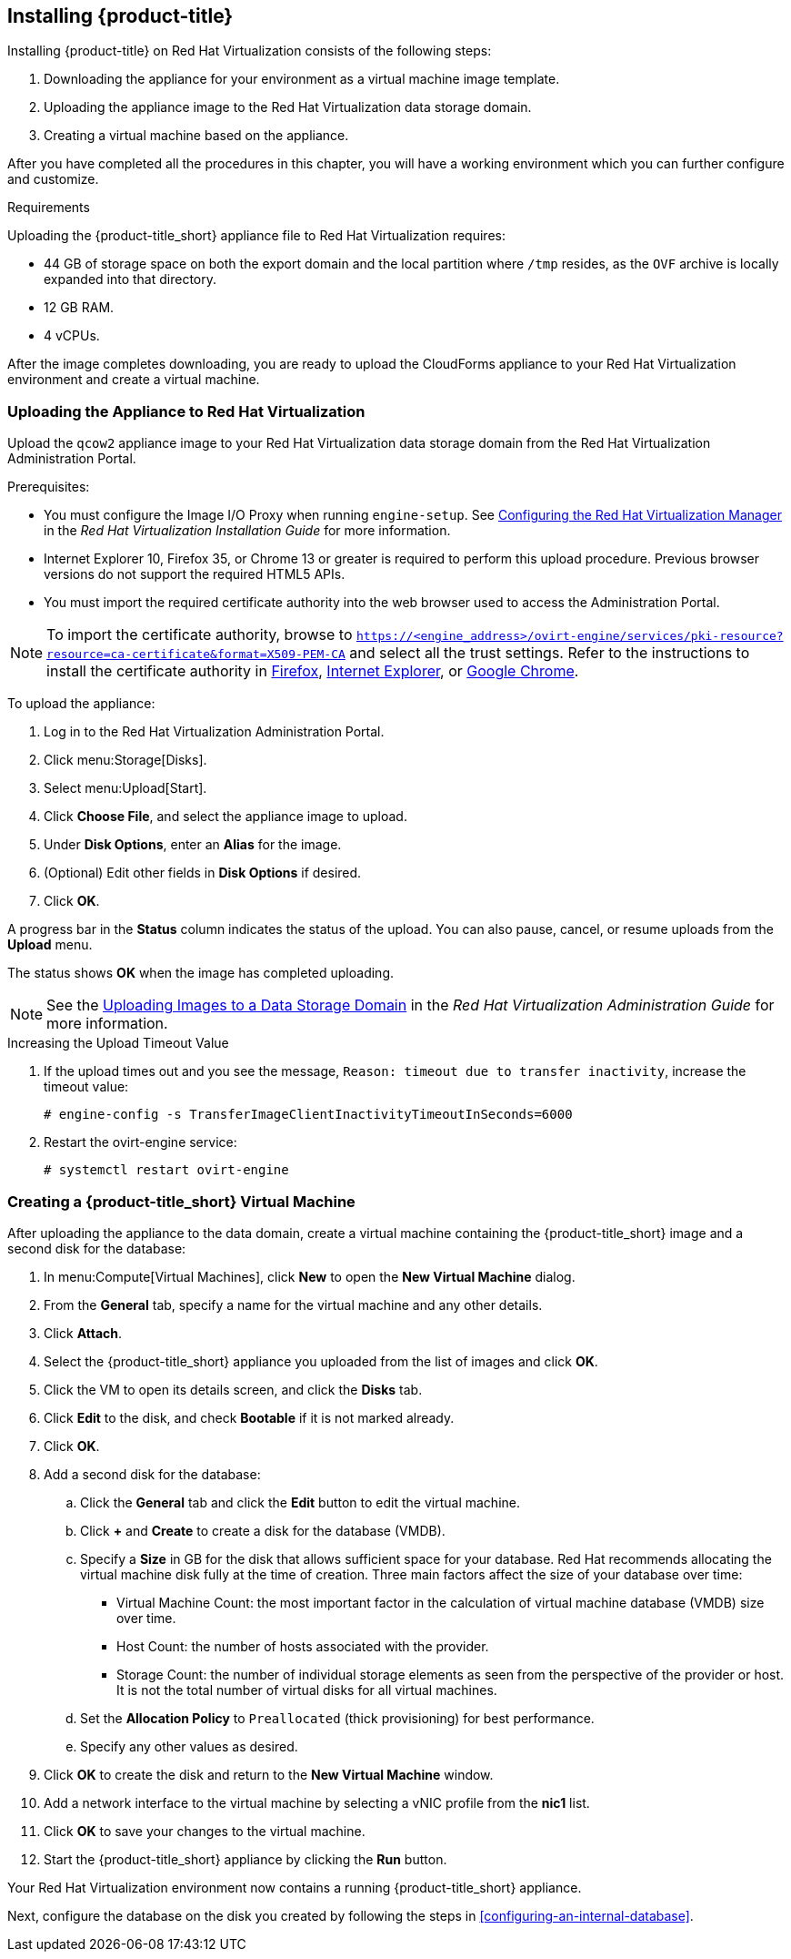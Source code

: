 [[installing-cloudforms]]
== Installing {product-title}

Installing {product-title} on Red Hat Virtualization consists of the following steps:

. Downloading the appliance for your environment as a virtual machine image template.
. Uploading the appliance image to the Red Hat Virtualization data storage domain.
. Creating a virtual machine based on the appliance.

After you have completed all the procedures in this chapter, you will have a working environment which you can further configure and customize.

.Requirements

Uploading the {product-title_short} appliance file to Red Hat Virtualization requires:

* 44 GB of storage space on both the export domain and the local partition where `/tmp` resides, as the `OVF` archive is locally expanded into that directory.
* 12 GB RAM.
* 4 vCPUs.


ifdef::miq[]
[[obtaining-the-appliance]]
=== Obtaining the Appliance

To obtain a copy of the appliance from the ManageIQ homepage:

. In a browser, navigate to link:manageiq.org/download[].
. Select *Red Hat Virtualization* from the *--Choose your platform--* list.
. Select *Stable* from the *--Choose a release--* list.
. Follow the instructions to download the appliance.
endif::miq[]

ifdef::cfme[]
[[obtaining-the-appliance]]
=== Obtaining the Appliance

To obtain a copy of the appliance from the Customer Portal:

. Log in to the Red Hat Customer Portal at link:https://access.redhat.com[access.redhat.com] using your customer account details.
. Click *Downloads* in the menu bar.
. Click *A-Z* to sort the product downloads alphabetically.
. Click *Red Hat CloudForms* to access the product download page.
. From the list of installers and images, click the *Download Now* link for the latest version of the *CFME Red Hat Virtual Appliance (qcow)*.
endif::cfme[]

After the image completes downloading, you are ready to upload the CloudForms appliance to your Red Hat Virtualization environment and create a virtual machine.

[[uploading-the-appliance-on-red-hat-virtualization]]
=== Uploading the Appliance to Red Hat Virtualization

Upload the `qcow2` appliance image to your Red Hat Virtualization data storage domain from the Red Hat Virtualization Administration Portal.

//After uploading the image, create a disk and attach it to a virtual machine.

.Prerequisites:

* You must configure the Image I/O Proxy when running `engine-setup`. See https://access.redhat.com/documentation/en-us/red_hat_virtualization/4.2/html/installation_guide/configuring_the_red_hat_virtualization_manager[Configuring the Red Hat Virtualization Manager] in the  _Red Hat Virtualization Installation Guide_ for more information.
* Internet Explorer 10, Firefox 35, or Chrome 13 or greater is required to perform this upload procedure. Previous browser versions do not support the required HTML5 APIs.
* You must import the required certificate authority into the web browser used to access the Administration Portal.

[NOTE]
====
To import the certificate authority, browse to `https://<engine_address>/ovirt-engine/services/pki-resource?resource=ca-certificate&format=X509-PEM-CA` and select all the trust settings. Refer to the instructions to install the certificate authority in https://access.redhat.com/solutions/95103[Firefox], https://access.redhat.com/solutions/17864[Internet Explorer], or https://access.redhat.com/solutions/1168383[Google Chrome].
====

To upload the appliance:

. Log in to the Red Hat Virtualization Administration Portal.
. Click menu:Storage[Disks].
. Select menu:Upload[Start].
. Click *Choose File*, and select the appliance image to upload.
. Under *Disk Options*, enter an *Alias* for the image.
. (Optional) Edit other fields in *Disk Options* if desired.
. Click *OK*.

A progress bar in the *Status* column indicates the status of the upload. You can also pause, cancel, or resume uploads from the *Upload* menu.

The status shows *OK* when the image has completed uploading.

[NOTE]
====
See the https://access.redhat.com/documentation/en-us/red_hat_virtualization/4.2/html/administration_guide/sect-storage_tasks#Uploading_Images_to_a_Data_Storage_Domain[Uploading Images to a Data Storage Domain] in the _Red Hat Virtualization Administration Guide_ for more information.
====

.Increasing the Upload Timeout Value

. If the upload times out and you see the message, `Reason: timeout due to transfer inactivity`, increase the timeout value:
+
----
# engine-config -s TransferImageClientInactivityTimeoutInSeconds=6000
----
+
. Restart the ovirt-engine service:
+
----
# systemctl restart ovirt-engine
----


[[creating_vm]]
=== Creating a {product-title_short} Virtual Machine

After uploading the appliance to the data domain, create a virtual machine containing the {product-title_short} image and a second disk for the database:

. In menu:Compute[Virtual Machines], click *New* to open the *New Virtual Machine* dialog.
. From the *General* tab, specify a name for the virtual machine and any other details.
. Click *Attach*.
. Select the {product-title_short} appliance you uploaded from the list of images and click *OK*.
. Click the VM to open its details screen, and click the *Disks* tab.
. Click *Edit* to the disk, and check *Bootable* if it is not marked already.
. Click *OK*.
. Add a second disk for the database:
.. Click the *General* tab and click the *Edit* button to edit the virtual machine.
.. Click *+* and *Create* to create a disk for the database (VMDB).
.. Specify a *Size* in GB for the disk that allows sufficient space for your database. Red Hat recommends allocating the virtual machine disk fully at the time of creation. Three main factors affect the size of your database over time:
+
* Virtual Machine Count: the most important factor in the calculation of virtual machine database (VMDB) size over time.
* Host Count: the number of hosts associated with the provider.
* Storage Count: the number of individual storage elements as seen from the perspective of the provider or host. It is not the total number of virtual disks for all virtual machines.
+
ifdef::cfme[]
[NOTE]
====
See https://access.redhat.com/documentation/en-us/red_hat_cloudforms/4.6/html-single/deployment_planning_guide/#database-requirements[Database Requirements] in the _Deployment Planning Guide_ for information on calculating disk size for your database.
====
endif::cfme[]
ifdef::miq[]
[NOTE]
====
See "Database Requirements" in the _Deployment Planning Guide_ for size considerations.
====
endif::miq[]
+
.. Set the *Allocation Policy* to `Preallocated` (thick provisioning) for best performance.
.. Specify any other values as desired.
. Click *OK* to create the disk and return to the *New Virtual Machine* window.
. Add a network interface to the virtual machine by selecting a vNIC profile from the *nic1* list.
. Click *OK* to save your changes to the virtual machine.
. Start the {product-title_short} appliance by clicking the *Run* button.

Your Red Hat Virtualization environment now contains a running {product-title_short} appliance.

Next, configure the database on the disk you created by following the steps in xref:configuring-an-internal-database[].
